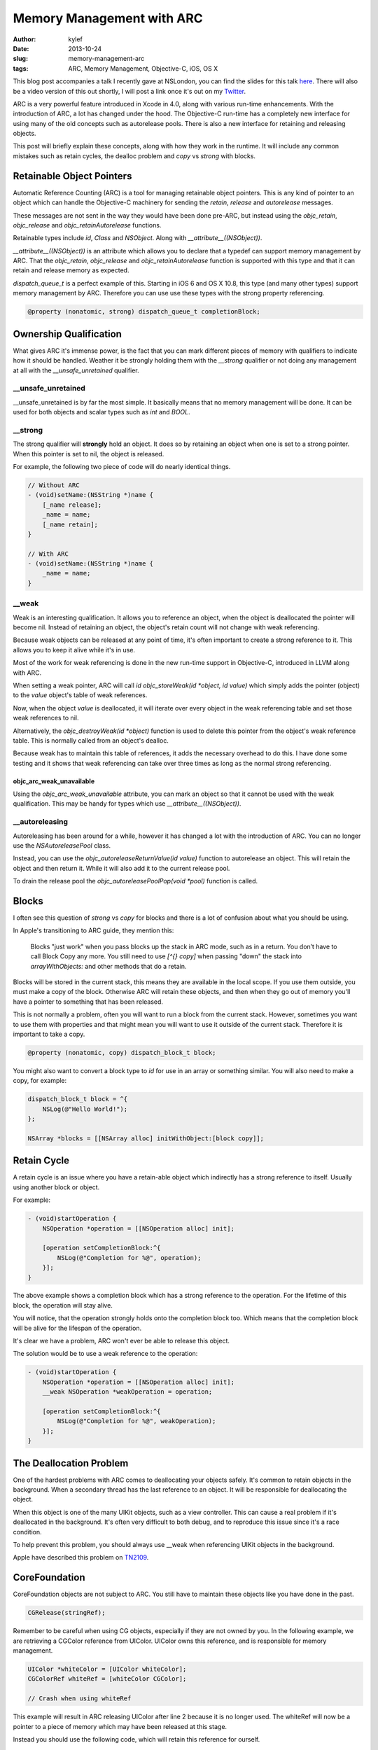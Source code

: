 Memory Management with ARC
##########################

:author: kylef
:date: 2013-10-24
:slug: memory-management-arc
:tags: ARC, Memory Management, Objective-C, iOS, OS X

This blog post accompanies a talk I recently gave at NSLondon, you can find the
slides for this talk `here <https://speakerdeck.com/kylef/memory-management>`_.
There will also be a video version of this out shortly, I will post a link once
it's out on my `Twitter <https://twitter.com/kylefuller>`_.

ARC is a very powerful feature introduced in Xcode in 4.0, along with various
run-time enhancements. With the introduction of ARC, a lot has changed under the
hood. The Objective-C run-time has a completely new interface for using many of the
old concepts such as autorelease pools. There is also a new interface for
retaining and releasing objects.

This post will briefly explain these concepts, along with how they work in the
runtime. It will include any common mistakes such as retain cycles, the dealloc
problem and `copy` vs `strong` with blocks.

Retainable Object Pointers
==========================

Automatic Reference Counting (ARC) is a tool for managing retainable object
pointers. This is any kind of pointer to an object which can handle the
Objective-C machinery for sending the `retain`, `release` and `autorelease`
messages.

These messages are not sent in the way they would have been done pre-ARC, but
instead using the `objc_retain`, `objc_release` and `objc_retainAutorelease`
functions.

Retainable types include `id`, `Class` and `NSObject`. Along with
`__attribute__((NSObject))`.

`__attribute__((NSObject))` is an attribute which allows you to declare that a
typedef can support memory management by ARC. That the `objc_retain`,
`objc_release` and `objc_retainAutorelease` function is supported with this
type and that it can retain and release memory as expected.

`dispatch_queue_t` is a perfect example of this. Starting in iOS 6 and OS X
10.8, this type (and many other types) support memory management by ARC.
Therefore you can use use these types with the strong property referencing.

.. code-block:: objective-c

    @property (nonatomic, strong) dispatch_queue_t completionBlock;


Ownership Qualification
=======================

What gives ARC it's immense power, is the fact that you can mark different
pieces of memory with qualifiers to indicate how it should be handled.
Weather it be strongly holding them with the `__strong` qualifier or not
doing any management at all with the `__unsafe_unretained` qualifier.

__unsafe_unretained
-------------------

__unsafe_unretained is by far the most simple. It basically means that no
memory management will be done. It can be used for both objects and scalar
types such as `int` and `BOOL`.

__strong
--------

The strong qualifier will **strongly** hold an object. It does so by
retaining an object when one is set to a strong pointer. When this pointer is
set to nil, the object is released.

For example, the following two piece of code will do nearly identical things.

.. code-block:: objective-c

    // Without ARC
    - (void)setName:(NSString *)name {
        [_name release];
        _name = name;
        [_name retain];
    }

    // With ARC
    - (void)setName:(NSString *)name {
        _name = name;
    }

.. **

__weak
------

Weak is an interesting qualification. It allows you to reference an
object, when the object is deallocated the pointer will become nil.
Instead of retaining an object, the object's retain count will not change
with weak referencing.

Because weak objects can be released at any point of time, it's often
important to create a strong reference to it. This allows you to keep it
alive while it's in use.

Most of the work for weak referencing is done in the new run-time support
in Objective-C, introduced in LLVM along with ARC.

When setting a weak pointer, ARC will call `id objc_storeWeak(id *object, id
value)` which simply adds the pointer (object) to the `value` object's table of
weak references.

Now, when the object `value` is deallocated, it will iterate over every object
in the weak referencing table and set those weak references to nil.

Alternatively, the `objc_destroyWeak(id *object)` function is used to delete
this pointer from the object's weak reference table. This is normally called
from an object's dealloc.

Because weak has to maintain this table of references, it adds the necessary
overhead to do this. I have done some testing and it shows that weak referencing
can take over three times as long as the normal strong referencing.

objc_arc_weak_unavailable
~~~~~~~~~~~~~~~~~~~~~~~~~

Using the `objc_arc_weak_unavailable` attribute, you can mark an object so that
it cannot be used with the weak qualification. This may be handy for types
which use `__attribute__((NSObject))`.

__autoreleasing
---------------

Autoreleasing has been around for a while, however it has changed a lot with
the introduction of ARC. You can no longer use the `NSAutoreleasePool` class.

Instead, you can use the `objc_autoreleaseReturnValue(id value)` function to
autorelease an object. This will retain the object and then return it. While
it will also add it to the current release pool.

To drain the release pool the `objc_autoreleasePoolPop(void *pool)` function is called.

Blocks
======

I often see this question of `strong` vs `copy` for blocks and there is a lot
of confusion about what you should be using.

In Apple's transitioning to ARC guide, they mention this:

    Blocks "just work" when you pass blocks up the stack in ARC mode, such as
    in a return. You don’t have to call Block Copy any more. You still need
    to use `[^{} copy]` when passing "down" the stack into `arrayWithObjects:`
    and other methods that do a retain.

Blocks will be stored in the current stack, this means they are available in
the local scope. If you use them outside, you must make a copy of the block.
Otherwise ARC will retain these objects, and then when they go out of memory
you'll have a pointer to something that has been released.

This is not normally a problem, often you will want to run a block from the
current stack. However, sometimes you want to use them with properties and that
might mean you will want to use it outside of the current stack. Therefore it
is important to take a copy.

.. code-block:: objective-c

    @property (nonatomic, copy) dispatch_block_t block;

You might also want to convert a block type to `id` for use in an array or
something similar. You will also need to make a copy, for example:

.. code-block:: objective-c

    dispatch_block_t block = ^{
        NSLog(@"Hello World!");
    };

    NSArray *blocks = [[NSArray alloc] initWithObject:[block copy]];

.. **

Retain Cycle
============

A retain cycle is an issue where you have a retain-able object which
indirectly has a strong reference to itself. Usually using another block or
object.

For example:

.. code-block:: objective-c

    - (void)startOperation {
        NSOperation *operation = [[NSOperation alloc] init];

        [operation setCompletionBlock:^{
            NSLog(@"Completion for %@", operation);
        }];
    }

.. **

The above example shows a completion block which has a strong reference to the
operation. For the lifetime of this block, the operation will stay alive.

You will notice, that the operation strongly holds onto the completion block
too. Which means that the completion block will be alive for the lifespan of
the operation.

It's clear we have a problem, ARC won't ever be able to release this object.

The solution would be to use a weak reference to the operation:

.. code-block:: objective-c

    - (void)startOperation {
        NSOperation *operation = [[NSOperation alloc] init];
        __weak NSOperation *weakOperation = operation;

        [operation setCompletionBlock:^{
            NSLog(@"Completion for %@", weakOperation);
        }];
    }

.. **

The Deallocation Problem
=========================

One of the hardest problems with ARC comes to deallocating your objects safely.
It's common to retain objects in the background. When a secondary thread has
the last reference to an object. It will be responsible for deallocating the
object.

When this object is one of the many UIKit objects, such as a view controller.
This can cause a real problem if it's deallocated in the background. It's often
very difficult to both debug, and to reproduce this issue since it's a race
condition.

To help prevent this problem, you should always use __weak when referencing
UIKit objects in the background.

Apple have described this problem on
`TN2109 <https://developer.apple.com/library/ios/technotes/tn2109/_index.html>`__.

CoreFoundation
==============

CoreFoundation objects are not subject to ARC. You still have to maintain these
objects like you have done in the past.

.. code-block:: objective-c

    CGRelease(stringRef);

Remember to be careful when using CG objects, especially if they are not owned
by you. In the following example, we are retrieving a CGColor reference
from UIColor. UIColor owns this reference, and is responsible for memory
management.

.. code-block:: objective-c

    UIColor *whiteColor = [UIColor whiteColor];
    CGColorRef whiteRef = [whiteColor CGColor];

    // Crash when using whiteRef

.. **

This example will result in ARC releasing UIColor after line 2 because it is no
longer used. The whiteRef will now be a pointer to a piece of memory which may
have been released at this stage.

Instead you should use the following code, which will retain this reference for
ourself.

.. code-block:: objective-c

    UIColor *whiteColor = [UIColor whiteColor];
    CGColorRef whiteRef = CGRetain([whiteColor CGColor]);

    // Use whiteRef

    CGRelease(whiteRef);

.. **

Exceptions
==========

By default, exceptions are not ARC safe. Conventionally, an exception in
Objective-C represents an unrecoverable error. So ARC not being exception safe
is perfectly fine and acceptable behaviour. However, there is still a way to
enable it using the `-fobjc-arc-exceptions` compiler flag.

You can enable a compiler option to handle exceptions properly with ARC.
But you probably shouldn't do this!


